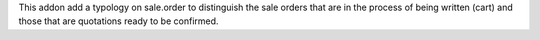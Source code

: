 This addon add a typology on sale.order to distinguish the sale orders that are
in the process of being written (cart) and those that are quotations
ready to be confirmed.
